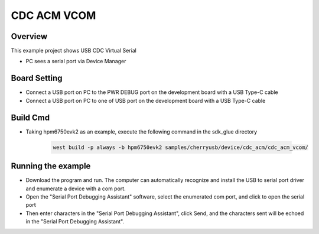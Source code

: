 .. _cdc_acm_vcom:

CDC ACM VCOM
========================

Overview
--------

This example project shows USB CDC Virtual Serial

- PC sees a serial port via Device Manager

Board Setting
-------------

- Connect a USB port on PC to the PWR DEBUG port on the development board with a USB Type-C cable

- Connect a USB port on PC to one of USB port on the development board with a USB Type-C cable

Build Cmd
-----------

- Taking hpm6750evk2 as an example, execute the following command in the sdk_glue directory

    .. code-block:: console

        west build -p always -b hpm6750evk2 samples/cherryusb/device/cdc_acm/cdc_acm_vcom/

Running the example
-------------------

- Download the program and run. The computer can automatically recognize and install the USB to serial port driver and enumerate a device with a com port.

- Open the "Serial Port Debugging Assistant" software, select the enumerated com port, and click to open the serial port

- Then enter characters in the "Serial Port Debugging Assistant", click Send, and the characters sent will be echoed in the "Serial Port Debugging Assistant".
